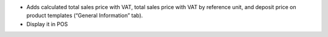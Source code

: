 - Adds calculated total sales price with VAT, total sales price with VAT by reference unit, and deposit price on product templates (“General Information” tab).
- Display it in POS
